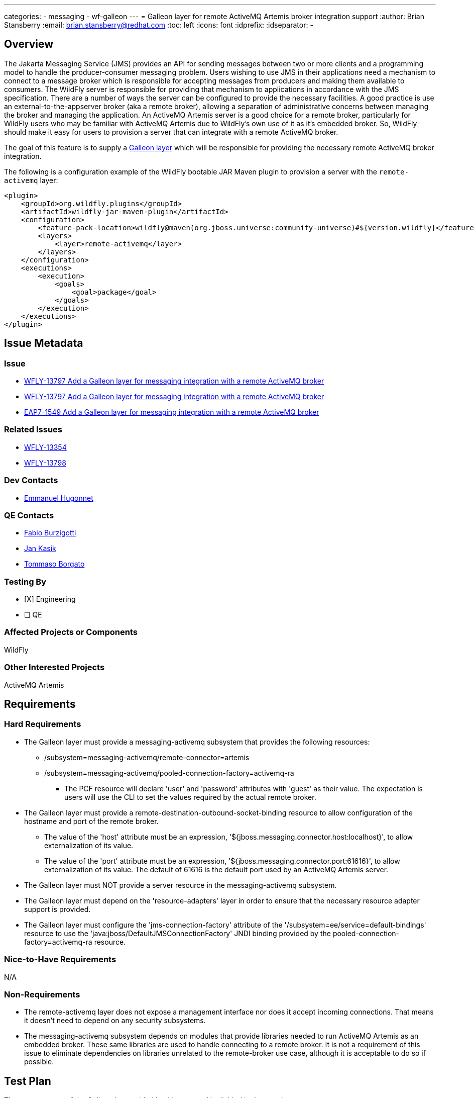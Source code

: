 ---
categories:
  - messaging
  - wf-galleon
---
= Galleon layer for remote ActiveMQ Artemis broker integration support
:author:            Brian Stansberry
:email:             brian.stansberry@redhat.com
:toc:               left
:icons:             font
:idprefix:
:idseparator:       -

== Overview

The Jakarta Messaging Service (JMS) provides an API for sending messages between two or more clients and a programming model to handle the producer-consumer messaging problem.
Users wishing to use JMS in their applications need a mechanism to connect to a message broker which is responsible for accepting messages from producers and making them available
to consumers. The WildFly server is responsible for providing that mechanism to applications in accordance with the JMS specification. There are a number of ways the server
can be configured to provide the necessary facilities. A good practice is use an external-to-the-appserver broker (aka a remote broker), allowing a separation of administrative concerns between
managing the broker and managing the application. An ActiveMQ Artemis server is a good choice for a remote broker, particularly for WildFly users who may be familiar with
ActiveMQ Artemis due to WildFly's own use of it as it's embedded broker. So, WildFly should make it easy for users to provision a server that can integrate with a remote ActiveMQ broker.

The goal of this feature is to supply a https://docs.wildfly.org/galleon/#_layers[Galleon layer] which will be responsible for providing the necessary remote ActiveMQ broker integration.

The following is a configuration example of the WildFly bootable JAR Maven plugin to provision a server with the `remote-activemq` layer:

[source,xml]
----
<plugin>
    <groupId>org.wildfly.plugins</groupId>
    <artifactId>wildfly-jar-maven-plugin</artifactId>
    <configuration>
        <feature-pack-location>wildfly@maven(org.jboss.universe:community-universe)#${version.wildfly}</feature-pack-location>
        <layers>
            <layer>remote-activemq</layer>
        </layers>
    </configuration>
    <executions>
        <execution>
            <goals>
                <goal>package</goal>
            </goals>
        </execution>
    </executions>
</plugin>
----

== Issue Metadata

=== Issue

* https://issues.jboss.org/browse/WFLY-13797[WFLY-13797 Add a Galleon layer for messaging integration with a remote ActiveMQ broker]
* https://issues.jboss.org/browse/WFLY-13771[WFLY-13797 Add a Galleon layer for messaging integration with a remote ActiveMQ broker]
* https://issues.redhat.com/browse/EAP7-1549[EAP7-1549 Add a Galleon layer for messaging integration with a remote ActiveMQ broker]

=== Related Issues

* https://issues.jboss.org/browse/WFLY-13354[WFLY-13354]
* https://issues.jboss.org/browse/WFLY-13798[WFLY-13798]

=== Dev Contacts

* mailto:ehugonne@redhat.com[Emmanuel Hugonnet]

=== QE Contacts

* mailto:fburzigo@redhat.com[Fabio Burzigotti]
* mailto:jkasik@redhat.com[Jan Kasik]
* mailto:tborgato@redhat.com[Tommaso Borgato] 

=== Testing By

* [X] Engineering

* [ ] QE

=== Affected Projects or Components

WildFly

=== Other Interested Projects

ActiveMQ Artemis

== Requirements

=== Hard Requirements

* The Galleon layer must provide a messaging-activemq subsystem that provides the following resources:
** /subsystem=messaging-activemq/remote-connector=artemis
** /subsystem=messaging-activemq/pooled-connection-factory=activemq-ra
*** The PCF resource will declare 'user' and 'password' attributes with 'guest' as their value. The expectation is users will use the CLI to set the values required by the actual remote broker.
* The Galleon layer must provide a remote-destination-outbound-socket-binding resource to allow configuration of the hostname and port of the remote broker.
** The value of the 'host' attribute must be an expression, '${jboss.messaging.connector.host:localhost}', to allow externalization of its value. 
** The value of the 'port' attribute must be an expression, '${jboss.messaging.connector.port:61616}', to allow externalization of its value. The default of 61616 is the default port used by an ActiveMQ Artemis server.
* The Galleon layer must NOT provide a server resource in the messaging-activemq subsystem.
* The Galleon layer must depend on the 'resource-adapters' layer in order to ensure that the necessary resource adapter support is provided.
* The Galleon layer must configure the 'jms-connection-factory' attribute of the '/subsystem=ee/service=default-bindings' resource to use the 'java:jboss/DefaultJMSConnectionFactory' JNDI binding provided by the pooled-connection-factory=activemq-ra resource.

=== Nice-to-Have Requirements

N/A

=== Non-Requirements

* The remote-activemq layer does not expose a management interface nor does it accept incoming connections. That means it doesn't need to depend on any security subsystems.
* The messaging-activemq subsystem depends on modules that provide libraries needed to run ActiveMQ Artemis as an embedded broker. These same libraries are used to handle connecting to a remote broker. It is not a requirement of this issue to eliminate dependencies on libraries unrelated to the remote-broker use case, although it is acceptable to do so if possible.

== Test Plan

The test coverage of the Galleon layer added by this proposal is divided in three main groups:

. Testing the Galleon layer provisioning. This testing is done by https://github.com/wildfly/wildfly/blob/master/testsuite/layers/src/test/java/org/jboss/as/test/layers/LayersTestCase.java[LayersTestCase]. The testsuite will be modified to add a new server provisioned with this layer in isolation and with this layer combined with all the layers. For each kind of provisioning, this test does the following:

.. Verifies the provisioned modules are the expected ones.
.. Verifies the provisioned server starts successfully.

. Execution of existing WildFly tests related to interaction with a remote broker. Reuse the existing tests available in the WildFly test suite, which are directly testing this layer's functionalities, and execute them on a server installation provisioned with this layer.

. Execution of existing WildFly tests related to interaction with a messaging broker, where the purpose of the test is not to test embedded broker functionality. Most such tests do assume an embedded broker, as WildFly's standard configuration historical includes one. For these we will reuse the existing tests available in the WildFly test suite, but adapted to run with a remote broker configuration, and execute them on a server installation provisioned with this layer.

Note that some of the coverage in the 3rd category of tests will be delivered as part of this feature but will require other features, e.g. Galleon layers for EJB (WFLY-13354). Tests of EJB interaction with a broker require both an EJB layer and a broker layer.

== Community Documentation

Community documentation plan is adding the layer to https://docs.wildfly.org/20/Admin_Guide.html#wildfly-galleon-layers[WildFly Galleon layers] in the section it belongs to.

== Release Note Content

A Galleon layer to provide support for Jakarta Messaging Service (JMS) integration with a remote ActiveMQ Artemis broker.
